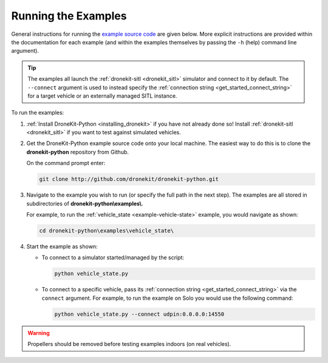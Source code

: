 .. _running_examples_top:

====================
Running the Examples
====================

General instructions for running the `example source code <https://github.com/dronekit/dronekit-python/tree/master/examples>`_ are given below. More explicit instructions are provided within the documentation for each example (and within the examples themselves by passing the ``-h`` (help) command line argument).

.. tip::

    The examples all launch the :ref:`dronekit-sitl <dronekit_sitl>` simulator and connect to it by default. The ``--connect`` argument is used to instead specify the :ref:`connection string <get_started_connect_string>` for a target vehicle or an externally managed SITL instance.
    
To run the examples:

#. :ref:`Install DroneKit-Python <installing_dronekit>` if you have not already done so! Install :ref:`dronekit-sitl <dronekit_sitl>` if you want to test against simulated vehicles.

#. Get the DroneKit-Python example source code onto your local machine. The easiest way to do this 
   is to clone the **dronekit-python** repository from Github. 
   
   On the command prompt enter:

   .. code-block:: bash

       git clone http://github.com/dronekit/dronekit-python.git

   
   
#. Navigate to the example you wish to run (or specify the full path in the next step). The examples are all stored in 
   subdirectories of **dronekit-python\\examples\\**. 
   
   For example, to run the :ref:`vehicle_state <example-vehicle-state>` example, you would navigate as shown:

   .. code-block:: bash

       cd dronekit-python\examples\vehicle_state\


#. Start the example as shown:

   * To connect to a simulator started/managed by the script:
   
     .. code-block:: bash

         python vehicle_state.py

   * To connect to a specific vehicle, pass its :ref:`connection string <get_started_connect_string>` via the ``connect`` argument. 
     For example, to run the example on Solo you would use the following command:
   
     .. code-block:: bash

         python vehicle_state.py --connect udpin:0.0.0.0:14550


.. warning:: 

    Propellers should be removed before testing examples indoors (on real vehicles). 
